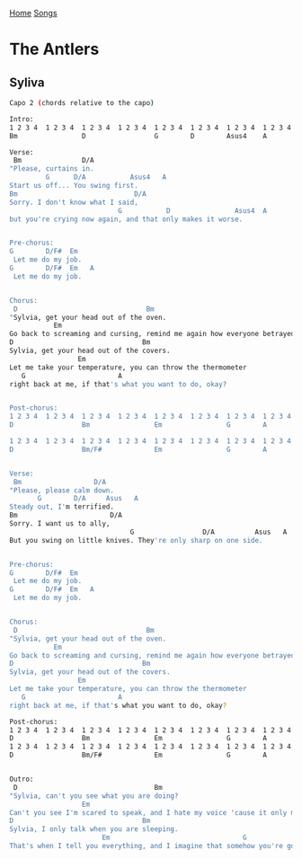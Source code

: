 [[../index.org][Home]]
[[./index.org][Songs]]

* The Antlers
** Syliva
#+BEGIN_SRC sh
  Capo 2 (chords relative to the capo)

  Intro:
  1 2 3 4  1 2 3 4  1 2 3 4  1 2 3 4  1 2 3 4  1 2 3 4  1 2 3 4  1 2 3 4
  Bm                D                 G        D        Asus4    A

  Verse:
   Bm               D/A
  "Please, curtains in.
           G      D/A           Asus4   A
  Start us off... You swing first.
  Bm                             D/A
  Sorry. I don't know what I said,
                             G           D                Asus4  A
  but you're crying now again, and that only makes it worse.


  Pre-chorus:
  G        D/F#  Em
   Let me do my job.
  G        D/F#  Em   A
   Let me do my job.


  Chorus:
   D                                Bm
  "Sylvia, get your head out of the oven.
             Em
  Go back to screaming and cursing, remind me again how everyone betrayed you.
  D                                Bm
  Sylvia, get your head out of the covers.
                   Em
  Let me take your temperature, you can throw the thermometer
     G                       A
  right back at me, if that's what you want to do, okay?


  Post-chorus:
  1 2 3 4  1 2 3 4  1 2 3 4  1 2 3 4  1 2 3 4  1 2 3 4  1 2 3 4  1 2 3 4
  D                 Bm                Em                G        A

  1 2 3 4  1 2 3 4  1 2 3 4  1 2 3 4  1 2 3 4  1 2 3 4  1 2 3 4  1 2 3 4
  D                 Bm/F#             Em                G        A


  Verse:
   Bm                  D/A
  "Please, please calm down.
         G        D/A     Asus   A
  Steady out, I'm terrified.
  Bm                       D/A
  Sorry. I want us to ally,
                                G                 D/A          Asus   A
  But you swing on little knives. They're only sharp on one side.


  Pre-chorus:
  G        D/F#  Em
   Let me do my job.
  G        D/F#  Em   A
   Let me do my job.


  Chorus:
   D                                Bm
  "Sylvia, get your head out of the oven.
             Em
  Go back to screaming and cursing, remind me again how everyone betrayed you.
  D                                Bm
  Sylvia, get your head out of the covers.
                   Em
  Let me take your temperature, you can throw the thermometer
     G                       A
  right back at me, if that's what you want to do, okay?

  Post-chorus:
  1 2 3 4  1 2 3 4  1 2 3 4  1 2 3 4  1 2 3 4  1 2 3 4  1 2 3 4  1 2 3 4
  D                 Bm                Em                G        A
  1 2 3 4  1 2 3 4  1 2 3 4  1 2 3 4  1 2 3 4  1 2 3 4  1 2 3 4  1 2 3 4
  D                 Bm/F#             Em                G        A        D


  Outro:
   D                                  Bm
  "Sylvia, can't you see what you are doing?
                    Em
  Can't you see I'm scared to speak, and I hate my voice 'cause it only makes you angry.
  D                                Bm
  Sylvia, I only talk when you are sleeping.
                         Em                                 G                            A
  That's when I tell you everything, and I imagine that somehow you're going to hear me..."

#+END_SRC
